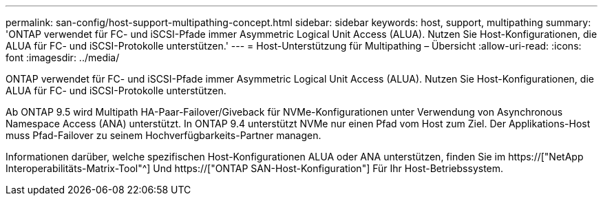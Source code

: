 ---
permalink: san-config/host-support-multipathing-concept.html 
sidebar: sidebar 
keywords: host, support, multipathing 
summary: 'ONTAP verwendet für FC- und iSCSI-Pfade immer Asymmetric Logical Unit Access (ALUA). Nutzen Sie Host-Konfigurationen, die ALUA für FC- und iSCSI-Protokolle unterstützen.' 
---
= Host-Unterstützung für Multipathing – Übersicht
:allow-uri-read: 
:icons: font
:imagesdir: ../media/


[role="lead"]
ONTAP verwendet für FC- und iSCSI-Pfade immer Asymmetric Logical Unit Access (ALUA). Nutzen Sie Host-Konfigurationen, die ALUA für FC- und iSCSI-Protokolle unterstützen.

Ab ONTAP 9.5 wird Multipath HA-Paar-Failover/Giveback für NVMe-Konfigurationen unter Verwendung von Asynchronous Namespace Access (ANA) unterstützt. In ONTAP 9.4 unterstützt NVMe nur einen Pfad vom Host zum Ziel. Der Applikations-Host muss Pfad-Failover zu seinem Hochverfügbarkeits-Partner managen.

Informationen darüber, welche spezifischen Host-Konfigurationen ALUA oder ANA unterstützen, finden Sie im https://["NetApp Interoperabilitäts-Matrix-Tool"^] Und https://["ONTAP SAN-Host-Konfiguration"] Für Ihr Host-Betriebssystem.
